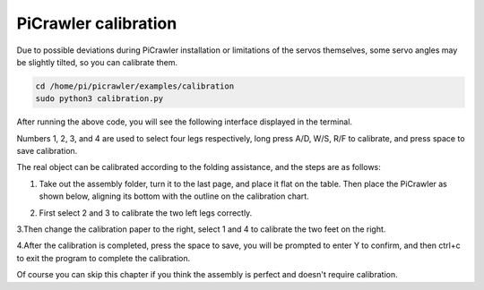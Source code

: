 PiCrawler calibration
===============

Due to possible deviations during PiCrawler installation or limitations of the servos themselves, some servo angles may be slightly tilted, so you can calibrate them.

.. raw:: html

    <run></run>

.. code-block::

    cd /home/pi/picrawler/examples/calibration
    sudo python3 calibration.py
	
After running the above code, you will see the following interface displayed in the terminal.

.. image:: image/calibration1.png

Numbers 1, 2, 3, and 4 are used to select four legs respectively, long press A/D, W/S, R/F to calibrate, and press space to save calibration.

The real object can be calibrated according to the folding assistance, and the steps are as follows:

1. Take out the assembly folder, turn it to the last page, and place it flat on the table. Then place the PiCrawler as shown below, aligning its bottom with the outline on the calibration chart.

.. image:: image/calibration2.png

2. First select 2 and 3 to calibrate the two left legs correctly.

.. image:: image/calibration3.png

3.Then change the calibration paper to the right, select 1 and 4 to calibrate the two feet on the right.   

.. image:: image/calibration4.png

4.After the calibration is completed, press the space to save, you will be prompted to enter Y to confirm, and then ctrl+c to exit the program to complete the calibration.

.. image:: image/calibration5.png

Of course you can skip this chapter if you think the assembly is perfect and doesn't require calibration.

